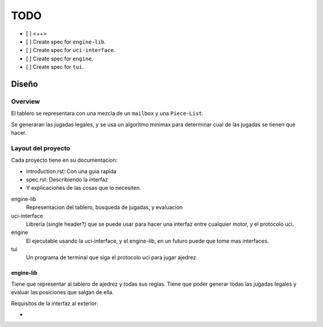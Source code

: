 ====
TODO
====

- [ ] <++>


- [ ] Create spec for ``engine-lib``.
- [ ] Create spec for ``uci-interface``.
- [ ] Create spec for ``engine``.
- [ ] Create spec for ``tui``.

Diseño
======

Overview
--------

El tablero se representara con una mezcla de un ``mailbox`` y una
``Piece-List``.

Se generaran las jugadas legales, y se usa un algoritmo minimax para determinar
cual de las jugadas se tienen que hacer.

Layout del proyecto
-------------------

Cada proyecto tiene en su documentacion:

* introduction.rst: Con una guia rapida
* spec.rst: Describiendo la interfaz
* Y explicaciones de las cosas que lo necesiten.

engine-lib
  Representacion del tablero, busqueda de jugadas, y evaluacion

uci-interface
  Libreria (single header?) que se puede usar para hacer una interfaz entre
  cualquier motor, y el protocolo uci.

engine
  El ejecutable usando la uci-interface, y el engine-lib, en un futuro puede
  que tome mas interfaces.

tui
  Un programa de terminal que siga el protocolo uci para jugar ajedrez.

engine-lib
~~~~~~~~~~

Tiene que representar al tablero de ajedrez y todas sus reglas. Tiene que poder
generar todas las jugadas legales y evaluar las posiciones que salgan de ella.

Requisitos de la interfaz al exterior:

* 
